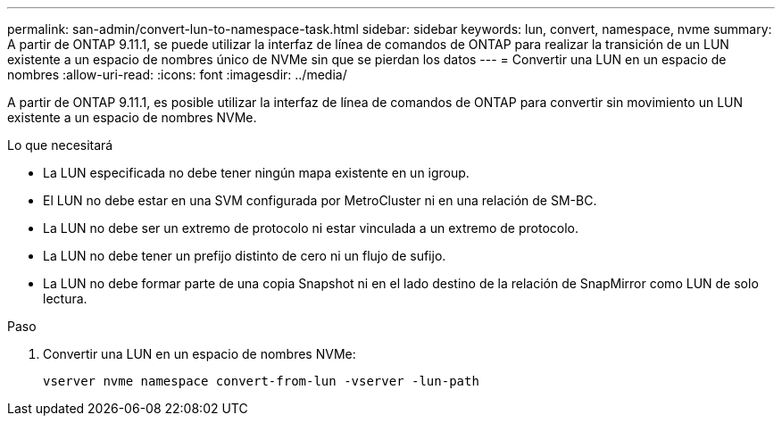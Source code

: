 ---
permalink: san-admin/convert-lun-to-namespace-task.html 
sidebar: sidebar 
keywords: lun, convert, namespace, nvme 
summary: A partir de ONTAP 9.11.1, se puede utilizar la interfaz de línea de comandos de ONTAP para realizar la transición de un LUN existente a un espacio de nombres único de NVMe sin que se pierdan los datos 
---
= Convertir una LUN en un espacio de nombres
:allow-uri-read: 
:icons: font
:imagesdir: ../media/


[role="lead"]
A partir de ONTAP 9.11.1, es posible utilizar la interfaz de línea de comandos de ONTAP para convertir sin movimiento un LUN existente a un espacio de nombres NVMe.

.Lo que necesitará
* La LUN especificada no debe tener ningún mapa existente en un igroup.
* El LUN no debe estar en una SVM configurada por MetroCluster ni en una relación de SM-BC.
* La LUN no debe ser un extremo de protocolo ni estar vinculada a un extremo de protocolo.
* La LUN no debe tener un prefijo distinto de cero ni un flujo de sufijo.
* La LUN no debe formar parte de una copia Snapshot ni en el lado destino de la relación de SnapMirror como LUN de solo lectura.


.Paso
. Convertir una LUN en un espacio de nombres NVMe:
+
[source, cli]
----
vserver nvme namespace convert-from-lun -vserver -lun-path
----

